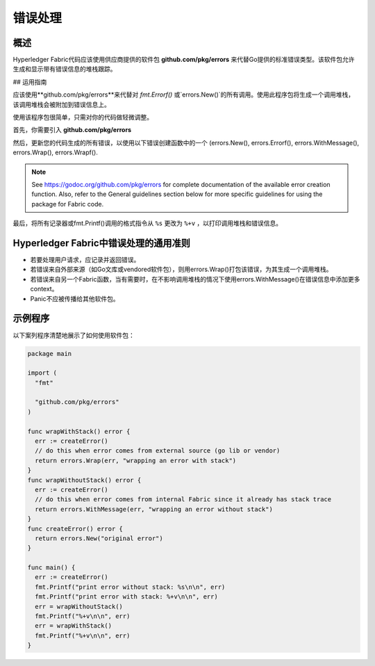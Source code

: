 错误处理
============================

概述
----------------

Hyperledger Fabric代码应该使用供应商提供的软件包 **github.com/pkg/errors** 来代替Go提供的标准错误类型。该软件包允许生成和显示带有错误信息的堆栈跟踪。

## 运用指南

应该使用**github.com/pkg/errors**来代替对 `fmt.Errorf()` 或`errors.New()`的所有调用。使用此程序包将生成一个调用堆栈，该调用堆栈会被附加到错误信息上。

使用该程序包很简单，只需对你的代码做轻微调整。

首先，你需要引入 **github.com/pkg/errors**

然后，更新您的代码生成的所有错误，以使用以下错误创建函数中的一个 (errors.New(), errors.Errorf(), errors.WithMessage(), errors.Wrap(), errors.Wrapf().

.. note:: See https://godoc.org/github.com/pkg/errors for complete documentation
          of the available error creation function. Also, refer to the General guidelines
          section below for more specific guidelines for using the package for Fabric
          code.

最后，将所有记录器或fmt.Printf()调用的格式指令从 ``%s`` 更改为 ``%+v`` ，以打印调用堆栈和错误信息。

Hyperledger Fabric中错误处理的通用准则
-----------------------------------------------------------

- 若要处理用户请求，应记录并返回错误。
- 若错误来自外部来源（如Go文库或vendored软件包），则用errors.Wrap()打包该错误，为其生成一个调用堆栈。
- 若错误来自另一个Fabric函数，当有需要时，在不影响调用堆栈的情况下使用errors.WithMessage()在错误信息中添加更多context。
- Panic不应被传播给其他软件包。 

示例程序
---------------

以下案列程序清楚地展示了如何使用软件包：

.. code:: go

  package main

  import (
    "fmt"

    "github.com/pkg/errors"
  )

  func wrapWithStack() error {
    err := createError()
    // do this when error comes from external source (go lib or vendor)
    return errors.Wrap(err, "wrapping an error with stack")
  }
  func wrapWithoutStack() error {
    err := createError()
    // do this when error comes from internal Fabric since it already has stack trace
    return errors.WithMessage(err, "wrapping an error without stack")
  }
  func createError() error {
    return errors.New("original error")
  }

  func main() {
    err := createError()
    fmt.Printf("print error without stack: %s\n\n", err)
    fmt.Printf("print error with stack: %+v\n\n", err)
    err = wrapWithoutStack()
    fmt.Printf("%+v\n\n", err)
    err = wrapWithStack()
    fmt.Printf("%+v\n\n", err)
  }

.. Licensed under Creative Commons Attribution 4.0 International License
   https://creativecommons.org/licenses/by/4.0/